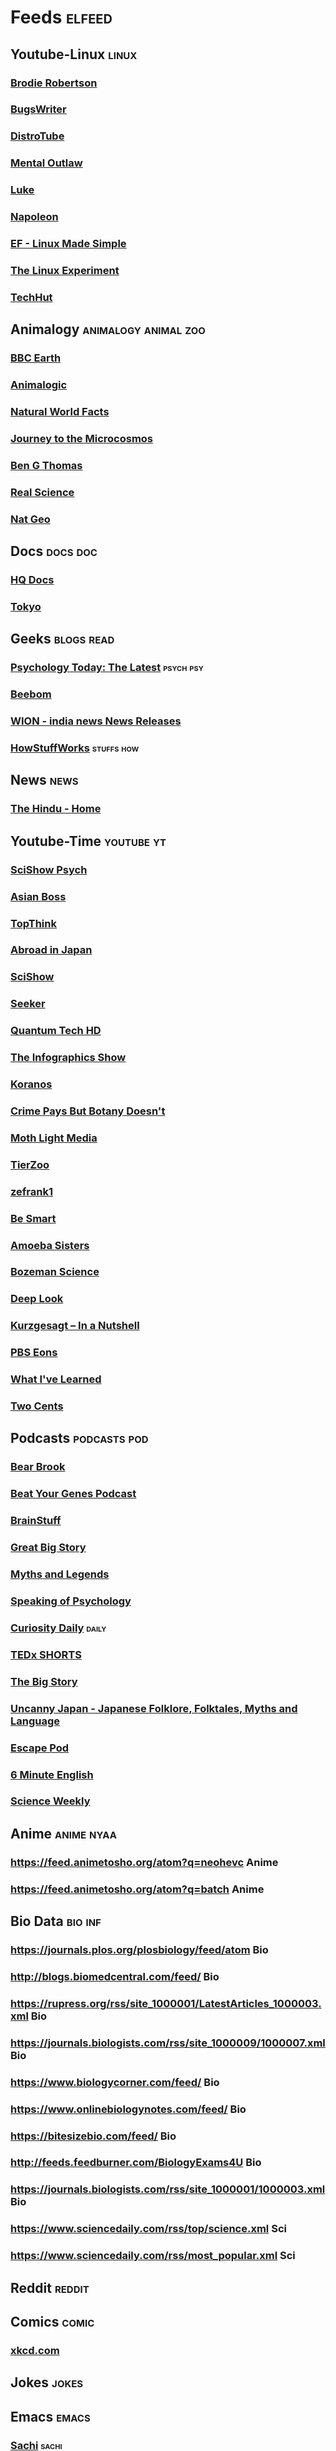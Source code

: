 * Feeds :elfeed:
** Youtube-Linux :linux:
*** [[https://vid.puffyan.us/feed/channel/UCld68syR8Wi-GY_n4CaoJGA][Brodie Robertson]]           
*** [[https://vid.puffyan.us/feed/channel/UCngn7SVujlvskHRvRKc1cTw][BugsWriter]]
*** [[https://vid.puffyan.us/feed/channel/UCVls1GmFKf6WlTraIb_IaJg][DistroTube]]
*** [[https://vid.puffyan.us/feed/channel/UC7YOGHUfC1Tb6E4pudI9STA][Mental Outlaw]]
*** [[https://yewtu.be/feed/channel/UC2eYFnH61tmytImy1mTYvhA][Luke]]
*** [[https://yewtu.be/feed/channel/UCriRR_CzOny-akXyk1R-oDQ][Napoleon]]
*** [[https://vid.puffyan.us/feed/channel/UCX_WM2O-X96URC5n66G-hvw][EF - Linux Made Simple]]
*** [[https://vid.puffyan.us/feed/channel/UC5UAwBUum7CPN5buc-_N1Fw][The Linux Experiment]]
*** [[https://vid.puffyan.us/feed/channel/UCjSEJkpGbcZhvo0lr-44X_w][TechHut]]
** Animalogy :animalogy:animal:zoo:
*** [[https://vid.puffyan.us/feed/channel/UCwmZiChSryoWQCZMIQezgTg][BBC Earth]]
*** [[https://vid.puffyan.us/feed/channel/UCwg6_F2hDHYrqbNSGjmar4w][Animalogic]]
*** [[https://vid.puffyan.us/feed/channel/UCG5_BraUMNcluZPZ__oOeKg][Natural World Facts]]
*** [[https://vid.puffyan.us/feed/channel/UCBbnbBWJtwsf0jLGUwX5Q3g][Journey to the Microcosmos]]
*** [[https://vid.puffyan.us/feed/channel/UCDSzwZqgtJEnUzacq3ddoOQ][Ben G Thomas]]
*** [[https://yewtu.be/feed/channel/UC176GAQozKKjhz62H8u9vQQ][Real Science]]
*** [[https://yewtu.be/feed/channel/UCpVm7bg6pXKo1Pr6k5kxG9A][Nat Geo]]
** Docs :docs:doc:
*** [[https://yewtu.be/feed/channel/UC_g32e3JeECjEuRbk-loywg][HQ Docs]]
*** [[https://yewtu.be/feed/channel/UCixD9UbKvDxzGNiPC_fgHyA][Tokyo]]
** Geeks :blogs:read:
*** [[https://www.psychologytoday.com/intl/front/feed][Psychology Today: The Latest]] :psych:psy:
*** [[https://www.beebom.com/feed/][Beebom]]
*** [[https://www.wionews.com/feeds/india-news/rss.xml][WION - india news News Releases]]
*** [[https://syndication.howstuffworks.com/rss/HSW][HowStuffWorks]] :stuffs:how:
** News :news:
*** [[https://www.thehindu.com/feeder/default.rss][The Hindu - Home]]            
** Youtube-Time :youtube:yt:
*** [[https://vid.puffyan.us/feed/channel/UCUdettijNYvLAm4AixZv4RA][SciShow Psych]]
*** [[https://vid.puffyan.us/feed/channel/UC2-_WWPT_124iN6jiym4fOw][Asian Boss]]
*** [[https://vid.puffyan.us/feed/channel/UCMlGmHokrQRp-RaNO7aq4Uw][TopThink]]
*** [[https://vid.puffyan.us/feed/channel/UCHL9bfHTxCMi-7vfxQ-AYtg][Abroad in Japan]]
*** [[https://vid.puffyan.us/feed/channel/UCZYTClx2T1of7BRZ86-8fow][SciShow]]
*** [[https://vid.puffyan.us/feed/channel/UCzWQYUVCpZqtN93H8RR44Qw][Seeker]]
*** [[https://vid.puffyan.us/feed/channel/UC4Tklxku1yPcRIH0VVCKoeA][Quantum Tech HD]]
*** [[https://vid.puffyan.us/feed/channel/UCfdNM3NAhaBOXCafH7krzrA][The Infographics Show]]
*** [[https://vid.puffyan.us/feed/channel/UC1xNraQytCPsaoO5N7_YABw][Koranos]]
*** [[https://vid.puffyan.us/feed/channel/UC3CBOpT2-NRvoc2ecFMDCsA][Crime Pays But Botany Doesn't]]
*** [[https://vid.puffyan.us/feed/channel/UCOh5Ht3eB4914hMUfJkKa9g][Moth Light Media]]
*** [[https://vid.puffyan.us/feed/channel/UCHsRtomD4twRf5WVHHk-cMw][TierZoo]]
*** [[https://vid.puffyan.us/feed/channel/UCVpankR4HtoAVtYnFDUieYA][zefrank1]]
*** [[https://vid.puffyan.us/feed/channel/UCH4BNI0-FOK2dMXoFtViWHw][Be Smart]]
*** [[https://vid.puffyan.us/feed/channel/UCb2GCoLSBXjmI_Qj1vk-44g][Amoeba Sisters]]
*** [[https://vid.puffyan.us/feed/channel/UCEik-U3T6u6JA0XiHLbNbOw][Bozeman Science]]
*** [[https://vid.puffyan.us/feed/channel/UC-3SbfTPJsL8fJAPKiVqBLg][Deep Look]]
*** [[https://vid.puffyan.us/feed/channel/UCsXVk37bltHxD1rDPwtNM8Q][Kurzgesagt – In a Nutshell]]
*** [[https://vid.puffyan.us/feed/channel/UCzR-rom72PHN9Zg7RML9EbA][PBS Eons]]
*** [[https://vid.puffyan.us/feed/channel/UCqYPhGiB9tkShZorfgcL2lA][What I've Learned]]
*** [[https://vid.puffyan.us/feed/channel/UCL8w_A8p8P1HWI3k6PR5Z6w][Two Cents]]
** Podcasts :podcasts:pod:
*** [[https://bearbrook.feed.nhpr.org/][Bear Brook]]
*** [[https://www.blogtalkradio.com/beatyourgenes/podcast][Beat Your Genes Podcast]]
*** [[https://feeds.megaphone.fm/HSW1226123619][BrainStuff]]
*** [[https://omny.fm/shows/great-big-story/playlists/podcast.rss][Great Big Story]]
*** [[https://rss.art19.com/myths-and-legends][Myths and Legends]]
*** [[https://sopapa.libsyn.com/rss][Speaking of Psychology]]
*** [[https://www.omnycontent.com/d/playlist/aaea4e69-af51-495e-afc9-a9760146922b/d4aa39f3-0022-4bb5-9e40-ab5001839873/bc8dd672-8410-4833-a0a9-ab5001839881/podcast.rss][Curiosity Daily]] :daily:
*** [[http://feeds.feedburner.com/TEDxSHORTS][TEDx SHORTS]]
*** [[https://audioboom.com/channels/4971888.rss][The Big Story]]
*** [[https://uncannyjapan.libsyn.com/rss][Uncanny Japan - Japanese Folklore, Folktales, Myths and Language]]
*** [[https://escapepod.org/feed/atom/][Escape Pod]]
*** [[http://podcasts.files.bbci.co.uk/p02pc9tn.rss][6 Minute English]]
*** [[https://www.theguardian.com/science/series/science/podcast.xml][Science Weekly]]
** Anime :anime:nyaa:
*** https://feed.animetosho.org/atom?q=neohevc Anime
*** https://feed.animetosho.org/atom?q=batch Anime
** Bio Data :bio:inf:
*** https://journals.plos.org/plosbiology/feed/atom Bio
*** http://blogs.biomedcentral.com/feed/ Bio
*** https://rupress.org/rss/site_1000001/LatestArticles_1000003.xml Bio
*** https://journals.biologists.com/rss/site_1000009/1000007.xml Bio
*** https://www.biologycorner.com/feed/ Bio
*** https://www.onlinebiologynotes.com/feed/ Bio
*** https://bitesizebio.com/feed/ Bio
*** http://feeds.feedburner.com/BiologyExams4U Bio
*** https://journals.biologists.com/rss/site_1000001/1000003.xml Bio
*** https://www.sciencedaily.com/rss/top/science.xml Sci
*** https://www.sciencedaily.com/rss/most_popular.xml Sci
** Reddit :reddit:
** Comics :comic:
*** [[https://xkcd.com/atom.xml][xkcd.com]]

** Jokes :jokes:
** Emacs                                                              :emacs:
*** [[https://sachachua.com/blog/category/emacs/feed][Sachi]]                                                             :sachi:
*** [[https://planet.emacslife.com/atom.xml][Planet-Emacs]]
** Music                                                              :music:
*** [[https://www.reddit.com/r/listentothis/search.rss?q=jazz&restrict_sr=on&sort=new&t=all/.rss][Jazz]] :jazz:
*** [[https://www.reddit.com/r/listentothis/search.rss?q=classical&restrict_sr=on&sort=new&t=all/.rss][Classical]] :classical:
*** [[https://www.reddit.com/r/listentothis/search.rss?q=instrument&restrict_sr=on&sort=new&t=all/.rss][Instrumental]] :intrumental:
